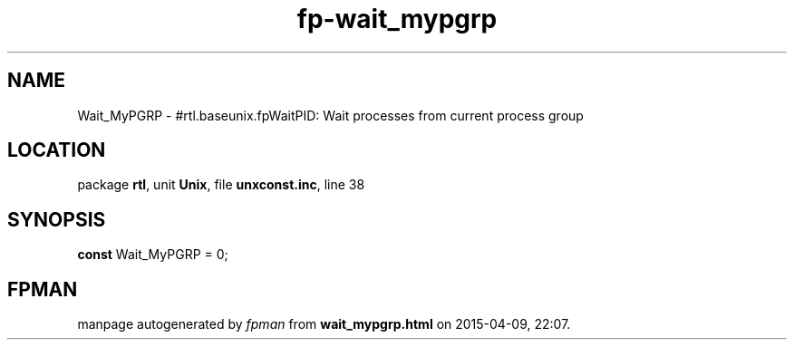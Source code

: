 .\" file autogenerated by fpman
.TH "fp-wait_mypgrp" 3 "2014-03-14" "fpman" "Free Pascal Programmer's Manual"
.SH NAME
Wait_MyPGRP - #rtl.baseunix.fpWaitPID: Wait processes from current process group
.SH LOCATION
package \fBrtl\fR, unit \fBUnix\fR, file \fBunxconst.inc\fR, line 38
.SH SYNOPSIS
\fBconst\fR Wait_MyPGRP = 0;

.SH FPMAN
manpage autogenerated by \fIfpman\fR from \fBwait_mypgrp.html\fR on 2015-04-09, 22:07.

